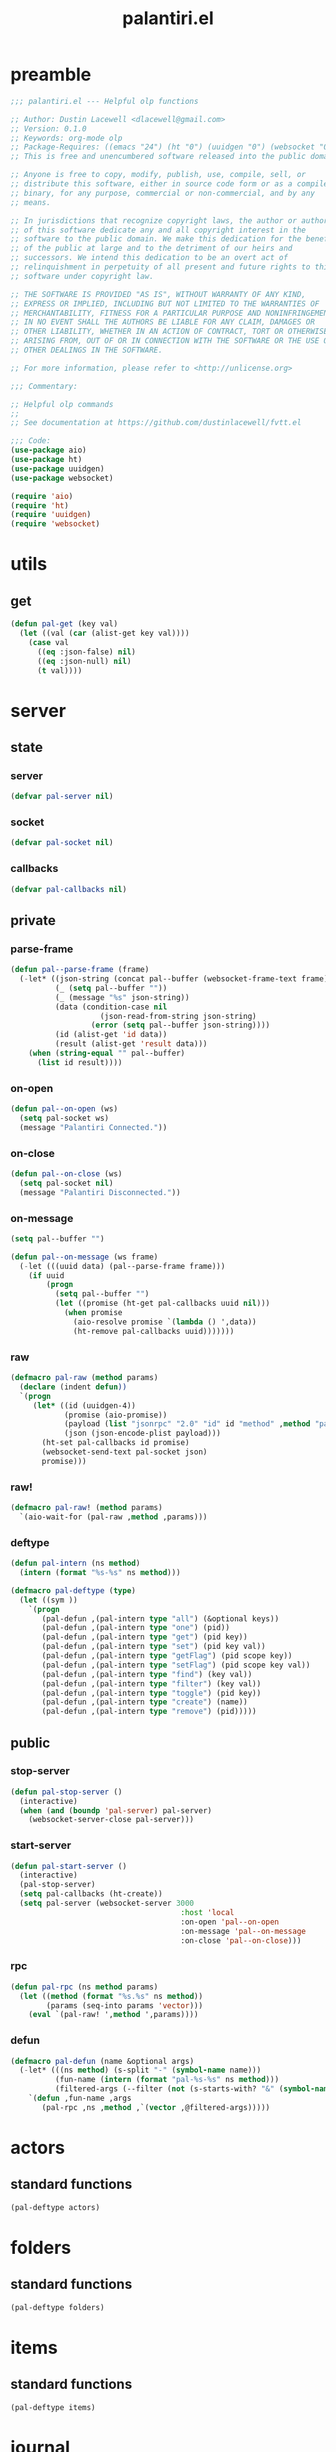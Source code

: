 #+title: palantiri.el
#+PROPERTY: header-args :tangle yes

* preamble
#+begin_src emacs-lisp
  ;;; palantiri.el --- Helpful olp functions

  ;; Author: Dustin Lacewell <dlacewell@gmail.com>
  ;; Version: 0.1.0
  ;; Keywords: org-mode olp
  ;; Package-Requires: ((emacs "24") (ht "0") (uuidgen "0") (websocket "0") (aio "0"))
  ;; This is free and unencumbered software released into the public domain.

  ;; Anyone is free to copy, modify, publish, use, compile, sell, or
  ;; distribute this software, either in source code form or as a compiled
  ;; binary, for any purpose, commercial or non-commercial, and by any
  ;; means.

  ;; In jurisdictions that recognize copyright laws, the author or authors
  ;; of this software dedicate any and all copyright interest in the
  ;; software to the public domain. We make this dedication for the benefit
  ;; of the public at large and to the detriment of our heirs and
  ;; successors. We intend this dedication to be an overt act of
  ;; relinquishment in perpetuity of all present and future rights to this
  ;; software under copyright law.

  ;; THE SOFTWARE IS PROVIDED "AS IS", WITHOUT WARRANTY OF ANY KIND,
  ;; EXPRESS OR IMPLIED, INCLUDING BUT NOT LIMITED TO THE WARRANTIES OF
  ;; MERCHANTABILITY, FITNESS FOR A PARTICULAR PURPOSE AND NONINFRINGEMENT.
  ;; IN NO EVENT SHALL THE AUTHORS BE LIABLE FOR ANY CLAIM, DAMAGES OR
  ;; OTHER LIABILITY, WHETHER IN AN ACTION OF CONTRACT, TORT OR OTHERWISE,
  ;; ARISING FROM, OUT OF OR IN CONNECTION WITH THE SOFTWARE OR THE USE OR
  ;; OTHER DEALINGS IN THE SOFTWARE.

  ;; For more information, please refer to <http://unlicense.org>

  ;;; Commentary:

  ;; Helpful olp commands
  ;;
  ;; See documentation at https://github.com/dustinlacewell/fvtt.el

  ;;; Code:
  (use-package aio)
  (use-package ht)
  (use-package uuidgen)
  (use-package websocket)

  (require 'aio)
  (require 'ht)
  (require 'uuidgen)
  (require 'websocket)
#+end_src
* utils
** get
#+begin_src emacs-lisp
  (defun pal-get (key val)
    (let ((val (car (alist-get key val))))
      (case val
        ((eq :json-false) nil)
        ((eq :json-null) nil)
        (t val))))
#+end_src

* server
** state
*** server
#+begin_src emacs-lisp
(defvar pal-server nil)
#+end_src
*** socket
#+begin_src emacs-lisp
(defvar pal-socket nil)
#+end_src
*** callbacks
#+begin_src emacs-lisp
(defvar pal-callbacks nil)
#+end_src
** private
*** parse-frame
#+begin_src emacs-lisp
  (defun pal--parse-frame (frame)
    (-let* ((json-string (concat pal--buffer (websocket-frame-text frame)))
            (_ (setq pal--buffer ""))
            (_ (message "%s" json-string))
            (data (condition-case nil
                      (json-read-from-string json-string)
                    (error (setq pal--buffer json-string))))
            (id (alist-get 'id data))
            (result (alist-get 'result data)))
      (when (string-equal "" pal--buffer)
        (list id result))))
#+end_src

*** on-open
#+begin_src emacs-lisp
  (defun pal--on-open (ws)
    (setq pal-socket ws)
    (message "Palantiri Connected."))
#+end_src

*** on-close
#+begin_src emacs-lisp
  (defun pal--on-close (ws)
    (setq pal-socket nil)
    (message "Palantiri Disconnected."))
#+end_src

*** on-message
#+begin_src emacs-lisp
  (setq pal--buffer "")

  (defun pal--on-message (ws frame)
    (-let (((uuid data) (pal--parse-frame frame)))
      (if uuid
          (progn
            (setq pal--buffer "")
            (let ((promise (ht-get pal-callbacks uuid nil)))
              (when promise
                (aio-resolve promise `(lambda () ',data))
                (ht-remove pal-callbacks uuid)))))))
#+end_src

*** raw
#+begin_src emacs-lisp
  (defmacro pal-raw (method params)
    (declare (indent defun))
    `(progn
       (let* ((id (uuidgen-4))
              (promise (aio-promise))
              (payload (list "jsonrpc" "2.0" "id" id "method" ,method "params" ,params))
              (json (json-encode-plist payload)))
         (ht-set pal-callbacks id promise)
         (websocket-send-text pal-socket json)
         promise)))
#+end_src
*** raw!
#+begin_src emacs-lisp
  (defmacro pal-raw! (method params)
    `(aio-wait-for (pal-raw ,method ,params)))
#+end_src
*** deftype
#+begin_src emacs-lisp
  (defun pal-intern (ns method)
    (intern (format "%s-%s" ns method)))

  (defmacro pal-deftype (type)
    (let ((sym ))
      `(progn
         (pal-defun ,(pal-intern type "all") (&optional keys))
         (pal-defun ,(pal-intern type "one") (pid))
         (pal-defun ,(pal-intern type "get") (pid key))
         (pal-defun ,(pal-intern type "set") (pid key val))
         (pal-defun ,(pal-intern type "getFlag") (pid scope key))
         (pal-defun ,(pal-intern type "setFlag") (pid scope key val))
         (pal-defun ,(pal-intern type "find") (key val))
         (pal-defun ,(pal-intern type "filter") (key val))
         (pal-defun ,(pal-intern type "toggle") (pid key))
         (pal-defun ,(pal-intern type "create") (name))
         (pal-defun ,(pal-intern type "remove") (pid)))))

#+end_src
** public
*** stop-server
#+begin_src emacs-lisp
  (defun pal-stop-server ()
    (interactive)
    (when (and (boundp 'pal-server) pal-server)
      (websocket-server-close pal-server)))
#+end_src
*** start-server
#+begin_src emacs-lisp
  (defun pal-start-server ()
    (interactive)
    (pal-stop-server)
    (setq pal-callbacks (ht-create))
    (setq pal-server (websocket-server 3000
                                        :host 'local
                                        :on-open 'pal--on-open
                                        :on-message 'pal--on-message
                                        :on-close 'pal--on-close)))
#+end_src
*** rpc
#+begin_src emacs-lisp
  (defun pal-rpc (ns method params)
    (let ((method (format "%s.%s" ns method))
          (params (seq-into params 'vector)))
      (eval `(pal-raw! ',method ',params))))
#+end_src
*** defun
#+begin_src emacs-lisp
  (defmacro pal-defun (name &optional args)
    (-let* (((ns method) (s-split "-" (symbol-name name)))
            (fun-name (intern (format "pal-%s-%s" ns method)))
            (filtered-args (--filter (not (s-starts-with? "&" (symbol-name it))) args)))
      `(defun ,fun-name ,args
         (pal-rpc ,ns ,method ,`(vector ,@filtered-args)))))
#+end_src
* actors
** standard functions
#+begin_src emacs-lisp
  (pal-deftype actors)
#+end_src
* folders
** standard functions
#+begin_src emacs-lisp
  (pal-deftype folders)
#+end_src
* items
** standard functions
#+begin_src emacs-lisp
  (pal-deftype items)
#+end_src
* journal
** standard functions
#+begin_src emacs-lisp
  (pal-deftype journal)
#+end_src
* messages
** standard functions
#+begin_src emacs-lisp
  (pal-deftype messages)
#+end_src
* playlists
** standard functions
#+begin_src emacs-lisp
  (pal-deftype playlists)
#+end_src
* scenes
** standard functions
#+begin_src emacs-lisp
  (pal-deftype scenes)
#+end_src
* tables
** standard functions
#+begin_src emacs-lisp
  (pal-deftype tables)
#+end_src
* users
** standard functions
#+begin_src emacs-lisp
  (pal-deftype u)
#+end_src
* tests
#+begin_src emacs-lisp :tangle no
  (and t)

  (pal-raw! 5)

  (pal-rpc "echo" 5 "biz" '(a b c))

  (let* ((pl (pal-pl-find "name" "Nightstone"))
         (id (alist-get '_id pl)))
    (pal-rpc "pl.set" id "name" "Nightstone"))

  (let* ((pl (pal-rpc "pl.find" "name" "Nightstone"))
         (id (alist-get '_id pl)))
    (pal-rpc "pl.toggle" id "repeat"))

  (let* ((pid (alist-get '_id (pal-pl-find "name" "Nightstone")))
         (sid (alist-get '_id (pal- "snd.find" pid "name" "church-bells"))))
    (pal-rpc "snd.toggle" pid sid "repeat"))

#+end_src
* provides
#+begin_src emacs-lisp
  (provide 'palantiri)
#+end_src
